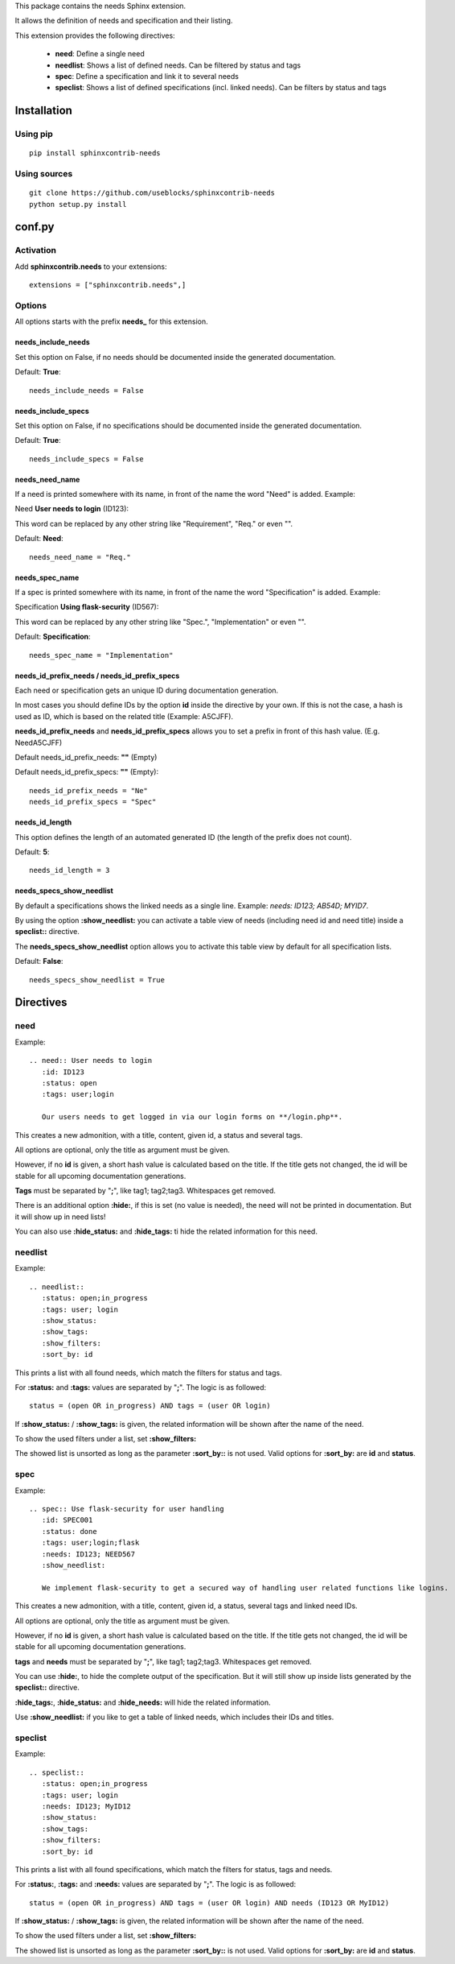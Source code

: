 This package contains the needs Sphinx extension.

It allows the definition of needs and specification and their listing.

This extension provides the following directives:

 * **need**: Define a single need
 * **needlist**: Shows a list of defined needs. Can be filtered by status and tags
 * **spec**: Define a specification and link it to several needs
 * **speclist**: Shows a list of defined specifications (incl. linked needs). Can be filters by status and tags


Installation
============

Using pip
---------
::

    pip install sphinxcontrib-needs

Using sources
-------------
::

    git clone https://github.com/useblocks/sphinxcontrib-needs
    python setup.py install

conf.py
=======

Activation
----------

Add **sphinxcontrib.needs** to your extensions::

    extensions = ["sphinxcontrib.needs",]

Options
-------

All options starts with the prefix **needs_** for this extension.

needs_include_needs
~~~~~~~~~~~~~~~~~~~
Set this option on False, if no needs should be documented inside the generated documentation.

Default: **True**::

    needs_include_needs = False

needs_include_specs
~~~~~~~~~~~~~~~~~~~
Set this option on False, if no specifications should be documented inside the generated documentation.

Default: **True**::

    needs_include_specs = False

needs_need_name
~~~~~~~~~~~~~~~
If a need is printed somewhere with its name, in front of the name the word "Need" is added. Example:

Need **User needs to login** (ID123):

This word can be replaced by any other string like "Requirement", "Req." or even "".

Default: **Need**::

    needs_need_name = "Req."

needs_spec_name
~~~~~~~~~~~~~~~
If a spec is printed somewhere with its name, in front of the name the word "Specification" is added. Example:

Specification **Using flask-security** (ID567):

This word can be replaced by any other string like "Spec.", "Implementation" or even "".

Default: **Specification**::

    needs_spec_name = "Implementation"

needs_id_prefix_needs / needs_id_prefix_specs
~~~~~~~~~~~~~~~~~~~~~~~~~~~~~~~~~~~~~~~~~~~~~
Each need or specification gets an unique ID during documentation generation.

In most cases you should define IDs by the option **id** inside the directive by your own.
If this is not the case, a hash is used as ID, which is based on the related title (Example: A5CJFF).

**needs_id_prefix_needs** and **needs_id_prefix_specs** allows you to set a prefix in front of this hash value. (E.g.
NeedA5CJFF)

Default needs_id_prefix_needs: **""** (Empty)

Default needs_id_prefix_specs: **""** (Empty)::

    needs_id_prefix_needs = "Ne"
    needs_id_prefix_specs = "Spec"

needs_id_length
~~~~~~~~~~~~~~~
This option defines the length of an automated generated ID (the length of the prefix does not count).

Default: **5**::

    needs_id_length = 3

needs_specs_show_needlist
~~~~~~~~~~~~~~~~~~~~~~~~~
By default a specifications shows the linked needs as a single line. Example: *needs: ID123; AB54D; MYID7*.

By using the option **:show_needlist:** you can activate a table view of needs (including need id and need title)
inside a **speclist::** directive.

The **needs_specs_show_needlist** option allows you to activate this table view by default for all specification lists.

Default: **False**::

    needs_specs_show_needlist = True


Directives
==========

need
----

Example::

    .. need:: User needs to login
       :id: ID123
       :status: open
       :tags: user;login

       Our users needs to get logged in via our login forms on **/login.php**.

This creates a new admonition, with a title, content, given id, a status and several tags.

All options are optional, only the title as argument must be given.

However, if no **id** is given, a short hash value is calculated based on the title. If the title gets not changed, the
id will be stable for all upcoming documentation generations.

**Tags** must be separated by "**;**", like tag1; tag2;tag3. Whitespaces get removed.

There is an additional option **:hide:**, if this is set (no value is needed), the need will not be printed in
documentation. But it will show up in need lists!

You can also use **:hide_status:** and **:hide_tags:** ti hide the related information for this need.

needlist
--------

Example::

    .. needlist::
       :status: open;in_progress
       :tags: user; login
       :show_status:
       :show_tags:
       :show_filters:
       :sort_by: id

This prints a list with all found needs, which match the filters for status and tags.

For **:status:** and **:tags:** values are separated by "**;**". The logic is as followed::

    status = (open OR in_progress) AND tags = (user OR login)

If **:show_status:** / **:show_tags:** is given, the related information will be shown after the name of the need.

To show the used filters under a list, set **:show_filters:**

The showed list is unsorted as long as the parameter **:sort_by::** is not used.
Valid options for **:sort_by:** are **id** and **status**.

spec
----

Example::

    .. spec:: Use flask-security for user handling
       :id: SPEC001
       :status: done
       :tags: user;login;flask
       :needs: ID123; NEED567
       :show_needlist:

       We implement flask-security to get a secured way of handling user related functions like logins.

This creates a new admonition, with a title, content, given id, a status, several tags and linked need IDs.

All options are optional, only the title as argument must be given.

However, if no **id** is given, a short hash value is calculated based on the title. If the title gets not changed, the
id will be stable for all upcoming documentation generations.

**tags** and **needs** must be separated by "**;**", like tag1; tag2;tag3. Whitespaces get removed.

You can use **:hide:**, to hide the complete output of the specification. But it will still show up inside lists
generated by the **speclist::** directive.

**:hide_tags:**, **:hide_status:** and **:hide_needs:** will hide the related information.

Use **:show_needlist:** if you like to get a table of linked needs, which includes their IDs and titles.

speclist
--------

Example::

    .. speclist::
       :status: open;in_progress
       :tags: user; login
       :needs: ID123; MyID12
       :show_status:
       :show_tags:
       :show_filters:
       :sort_by: id

This prints a list with all found specifications, which match the filters for status, tags and needs.

For **:status:**, **:tags:** and **:needs:** values are separated by "**;**". The logic is as followed::

    status = (open OR in_progress) AND tags = (user OR login) AND needs (ID123 OR MyID12)

If **:show_status:** / **:show_tags:** is given, the related information will be shown after the name of the need.

To show the used filters under a list, set **:show_filters:**

The showed list is unsorted as long as the parameter **:sort_by::** is not used.
Valid options for **:sort_by:** are **id** and **status**.